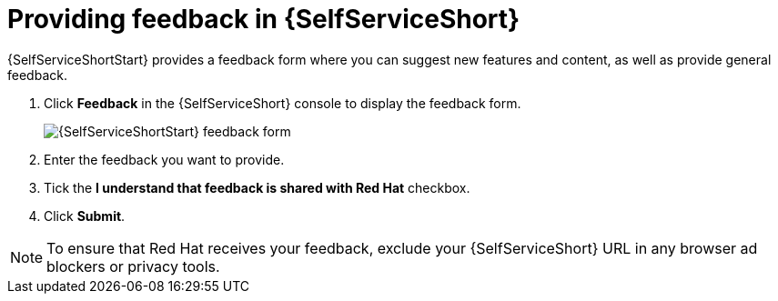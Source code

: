 ifdef::context[:parent-context: {context}]
[id="self-service-feedback_{context}"]

= Providing feedback in {SelfServiceShort}

:context: self-service-feedback
[role="_abstract"]
{SelfServiceShortStart} provides a feedback form where you can suggest new features and content, as well as provide general feedback.

. Click *Feedback* in the {SelfServiceShort} console to display the feedback form.
+
image::rhdh-feedback-form.png[{SelfServiceShortStart} feedback form]
. Enter the feedback you want to provide.
. Tick the *I understand that feedback is shared with Red Hat* checkbox.
. Click *Submit*.

[NOTE]
====
To ensure that Red Hat receives your feedback, exclude your {SelfServiceShort} URL in any browser ad blockers or privacy tools.
====

ifdef::parent-context[:context: {parent-context}]
ifndef::parent-context[:!context:]

